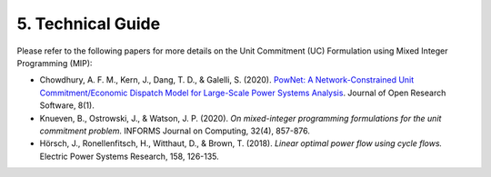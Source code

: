 
**5. Technical Guide**
======================

Please refer to the following papers for more details on the Unit
Commitment (UC) Formulation using Mixed Integer Programming (MIP):

-  Chowdhury, A. F. M., Kern, J., Dang, T. D., & Galelli, S. (2020).
   `PowNet: A Network-Constrained Unit Commitment/Economic Dispatch Model
   for Large-Scale Power Systems Analysis <https://openresearchsoftware.metajnl.com/articles/10.5334/jors.302>`_. Journal of Open Research
   Software, 8(1).

-  Knueven, B., Ostrowski, J., & Watson, J. P. (2020). *On mixed-integer
   programming formulations for the unit commitment problem.* INFORMS
   Journal on Computing, 32(4), 857-876.

-  Hörsch, J., Ronellenfitsch, H., Witthaut, D., & Brown, T. (2018).
   *Linear optimal power flow using cycle flows.* Electric Power Systems
   Research, 158, 126-135.

